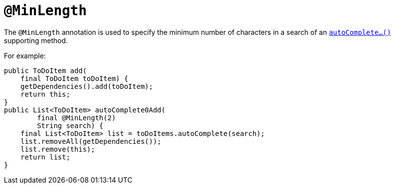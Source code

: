 = `@MinLength`
:Notice: Licensed to the Apache Software Foundation (ASF) under one or more contributor license agreements. See the NOTICE file distributed with this work for additional information regarding copyright ownership. The ASF licenses this file to you under the Apache License, Version 2.0 (the "License"); you may not use this file except in compliance with the License. You may obtain a copy of the License at. http://www.apache.org/licenses/LICENSE-2.0 . Unless required by applicable law or agreed to in writing, software distributed under the License is distributed on an "AS IS" BASIS, WITHOUT WARRANTIES OR  CONDITIONS OF ANY KIND, either express or implied. See the License for the specific language governing permissions and limitations under the License.


The `@MinLength` annotation is used to specify the minimum number of characters in a search of an xref:refguide:applib-cm:methods.adoc#autoComplete[`autoComplete...()`] supporting method.


For example:

[source,java]
----
public ToDoItem add(
    final ToDoItem toDoItem) {
    getDependencies().add(toDoItem);
    return this;
}
public List<ToDoItem> autoComplete0Add(
        final @MinLength(2)
        String search) {
    final List<ToDoItem> list = toDoItems.autoComplete(search);
    list.removeAll(getDependencies());
    list.remove(this);
    return list;
}
----


